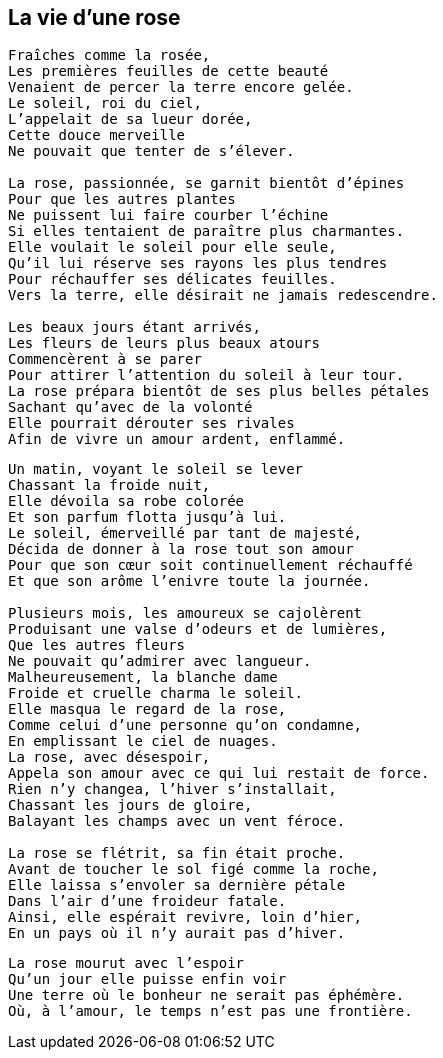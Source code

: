 == La vie d'une rose

[verse]
____
Fraîches comme la rosée,
Les premières feuilles de cette beauté
Venaient de percer la terre encore gelée.
Le soleil, roi du ciel,
L'appelait de sa lueur dorée,
Cette douce merveille
Ne pouvait que tenter de s'élever.

La rose, passionnée, se garnit bientôt d'épines
Pour que les autres plantes
Ne puissent lui faire courber l'échine
Si elles tentaient de paraître plus charmantes.
Elle voulait le soleil pour elle seule,
Qu'il lui réserve ses rayons les plus tendres
Pour réchauffer ses délicates feuilles.
Vers la terre, elle désirait ne jamais redescendre.

Les beaux jours étant arrivés,
Les fleurs de leurs plus beaux atours
Commencèrent à se parer
Pour attirer l'attention du soleil à leur tour.
La rose prépara bientôt de ses plus belles pétales
Sachant qu'avec de la volonté
Elle pourrait dérouter ses rivales
Afin de vivre un amour ardent, enflammé.
____
<<<
[verse]
____
Un matin, voyant le soleil se lever
Chassant la froide nuit,
Elle dévoila sa robe colorée
Et son parfum flotta jusqu'à lui.
Le soleil, émerveillé par tant de majesté,
Décida de donner à la rose tout son amour
Pour que son cœur soit continuellement réchauffé
Et que son arôme l'enivre toute la journée.

Plusieurs mois, les amoureux se cajolèrent
Produisant une valse d'odeurs et de lumières,
Que les autres fleurs
Ne pouvait qu'admirer avec langueur.
Malheureusement, la blanche dame
Froide et cruelle charma le soleil.
Elle masqua le regard de la rose,
Comme celui d'une personne qu'on condamne,
En emplissant le ciel de nuages.
La rose, avec désespoir,
Appela son amour avec ce qui lui restait de force.
Rien n'y changea, l'hiver s'installait,
Chassant les jours de gloire,
Balayant les champs avec un vent féroce.

La rose se flétrit, sa fin était proche.
Avant de toucher le sol figé comme la roche,
Elle laissa s'envoler sa dernière pétale
Dans l'air d'une froideur fatale.
Ainsi, elle espérait revivre, loin d'hier,
En un pays où il n'y aurait pas d'hiver.
____
<<<
[verse]
____
La rose mourut avec l'espoir
Qu'un jour elle puisse enfin voir
Une terre où le bonheur ne serait pas éphémère.
Où, à l'amour, le temps n'est pas une frontière.
____
